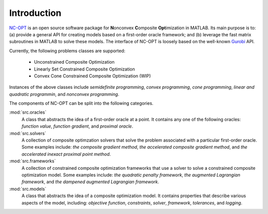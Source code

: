 Introduction
============

`NC-OPT
<https://github.com/wwkong/nc_opt>`_ is an open source software package for **N**\ onconvex **C**\ omposite **Opt**\ imization in MATLAB. Its main purpose is to: (a) provide a general API for creating models based on a first-order oracle framework; and (b) leverage the fast matrix subroutines in MATLAB to solve these models. The interface of NC-OPT is loosely based on the well-known `Gurobi
<https://www.gurobi.com/documentation>`_ API. 

Currently, the following problems classes are supported:

    - Unconstrained Composite Optimization
    - Linearly Set Constrained Composite Optimization
    - Convex Cone Constrained Composite Optimization (WIP)

Instances of the above classes include *semidefinite programming*, *convex programming*, *cone programming*, *linear and quadratic programmin*, and *nonconvex programming*.

The components of NC-OPT can be split into the following categories.

:mod:`src.oracles`
    A class that abstracts the idea of a first-order oracle at a point. It contains any one of the following oracles: *function value*, *function gradient*, and *proximal oracle*.

:mod:`src.solvers`
    A collection of composite optimzation solvers that solve the problem associated with a particular first-order oracle. Some examples include: *the composite gradient method*,  *the accelerated composite gradient method*, and *the accelerated inexact proximal point method*.

:mod:`src.frameworks`
    A collection of constrained composite optimization frameworks that use a solver to solve a constrained composite optimization model. Some examples include: *the quadratic penalty framework*, *the augmented Lagrangian framework*, and *the dampened augmented Lagrangian framework*.

:mod:`src.models`
    A class that abstracts the idea of a composite optimization model. It contains properties that describe various aspects of the model, including: *objective function*, *constraints*, *solver*, *framework*, *tolerances*, and *logging*.

